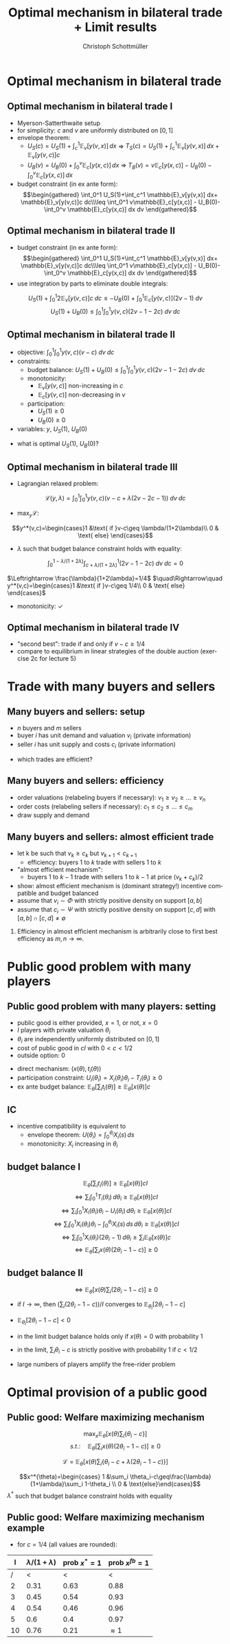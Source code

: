 #+TITLE:    Optimal mechanism in bilateral trade + Limit results
#+AUTHOR:    Christoph Schottmüller
#+EMAIL:     christoph@worknotebook.home
#+DATE:      
#+DESCRIPTION:
#+KEYWORDS:
#+LANGUAGE:  en
#+OPTIONS:   H:2 num:t toc:nil \n:nil @:t ::t |:t ^:t -:t f:t *:t <:t
#+OPTIONS:   TeX:t LaTeX:t skip:nil d:nil todo:t pri:nil tags:not-in-toc
#+INFOJS_OPT: view:nil toc:nil ltoc:t mouse:underline buttons:0 path:http://orgmode.org/org-info.js
#+EXPORT_SELECT_TAGS: export
#+EXPORT_EXCLUDE_TAGS: noexport


#+startup: beamer
#+LaTeX_CLASS: beamer
#+LaTeX_CLASS_OPTIONS: [bigger]
#+BEAMER_FRAME_LEVEL: 2
#+latex_header: \mode<beamer>{\useinnertheme{rounded}\usecolortheme{rose}\usecolortheme{dolphin}\setbeamertemplate{navigation symbols}{}\setbeamertemplate{footline}[frame number]{}}
#+latex_header: \mode<beamer>{\usepackage{amsmath,amssymb}\usepackage{ae,aecompl}}

* Optimal mechanism in bilateral trade
** Optimal mechanism in bilateral trade I
- Myerson-Satterthwaite setup
- for simplicity: $c$ and $v$ are uniformly distributed on $[0,1]$
- envelope theorem:
  - $U_S(c)=U_S(1)+\int_c^1 \mathbb{E}_v[y(v,x)] \,dx$ \vspace*{0.2cm}\linebreak\vspace*{0.2cm} $\Rightarrow$ $T_S(c) = U_S(1)+\int_c^1 \mathbb{E}_v[y(v,x)] \,dx+ \mathbb{E}_v[y(v,c)]c$
  - $U_B(v)=U_B(0)+\int_0^v \mathbb{E}_c[y(x,c)] \,dx$ \vspace*{0.2cm}\linebreak\vspace*{0.2cm} $\Rightarrow$ $T_B(v) = v\mathbb{E}_c[y(x,c)]  - U_B(0)-\int_0^v \mathbb{E}_c[y(x,c)] \,dx$
- budget constraint (in ex ante form): \begin{multline*}\int_0^1 U_S(1)+\int_c^1 \mathbb{E}_v[y(v,x)] dx+ \mathbb{E}_v[y(v,c)]c dc\\\leq \int_0^1 v\mathbb{E}_c[y(x,c)]  - U_B(0)-\int_0^v \mathbb{E}_c[y(x,c)] dx dv\end{multline*}

** Optimal mechanism in bilateral trade II
- budget constraint (in ex ante form):\begin{multline*}\int_0^1 U_S(1)+\int_c^1 \mathbb{E}_v[y(v,x)] dx+ \mathbb{E}_v[y(v,c)]c dc\\\leq \int_0^1 v\mathbb{E}_c[y(x,c)]  - U_B(0)-\int_0^v \mathbb{E}_c[y(x,c)] dx dv\end{multline*}
- use integration by parts to eliminate double integrals:
$$U_S(1)+\int_0^1 2\mathbb{E}_v[y(v,c)]c \;dc\leq -U_B(0)+ \int_0^1 \mathbb{E}_c[y(v,c)] (2v-1)\;dv$$
$$U_S(1)+U_B(0)\leq  \int_0^1\int_0^1 y(v,c) (2v-1-2c)\;dv\; dc$$

** Optimal mechanism in bilateral trade II
- objective:\linebreak $\int_0^1\int_0^1 y(v,c)(v-c)\;dv\;dc$
- constraints:
  - budget balance: \linebreak $U_S(1)+U_B(0)\leq  \int_0^1\int_0^1 y(v,c) (2v-1-2c)\;dv\; dc$
  - monotonicity: 
     - $\mathbb{E}_v[y(v,c)]$ non-increasing in $c$
     - $\mathbb{E}_c[y(v,c)]$ non-decreasing in $v$
  - participation:
     - $U_S(1)\geq 0$
     - $U_B(0)\geq 0$
- variables: $y$, $U_S(1)$, $U_B(0)$

\vspace*{0.5cm}

- what is optimal $U_S(1)$, $U_B(0)$?

** Optimal mechanism in bilateral trade III
- Lagrangian relaxed problem:
$$\mathcal{L}(y,\lambda)=\int_0^1\int_0^1 y(v,c)\left(v-c+\lambda (2v-2c-1)  \right)\;dv\;dc$$

- $\max_y \mathcal{L}$:
$$y^*(v,c)=\begin{cases}1 &\text{ if }v-c\geq \lambda/(1+2\lambda)\\ 0 & \text{ else} \end{cases}$$

- $\lambda$ such that budget balance constraint holds with equality:
$$\int_0^{1-\lambda/(1+2\lambda)}\int_{c+\lambda/(1+2\lambda)}^1  (2v-1-2c)\;dv\; dc=0$$

$\Leftrightarrow \frac{\lambda}{1+2\lambda}=1/4$ $\quad\Rightarrow\quad y^*(v,c)=\begin{cases}1 &\text{ if }v-c\geq 1/4\\ 0 & \text{ else} \end{cases}$

- monotonicity: $\checkmark$ 

** Optimal mechanism in bilateral trade IV
- "second best": trade if and only if $v-c\geq 1/4$
- compare to equilibrium in linear strategies of the double auction (exercise 2c for lecture 5)

* Trade with many buyers and sellers
** Many buyers and sellers: setup
- $n$ buyers and $m$ sellers
- buyer $i$ has unit demand and valuation $v_i$ (private information)
- seller $i$ has unit supply and costs $c_i$ (private information)
\vspace*{1cm}
- which trades are efficient?


** Many buyers and sellers: efficiency
- order valuations (relabeling buyers if necessary): $v_1\geq v_2\geq\dots\geq v_n$
- order costs (relabeling sellers if necessary): $c_1\leq c_2\leq\dots\leq c_m$
- draw supply and demand
# efficient let k be such that $v_k\geq c_k$ but $v_{k+1}<c_{k+1}$; efficiency is that buyer 1 to k trade with seller 1 to k

** Many buyers and sellers: almost efficient trade
- let k be such that $v_k\geq c_k$ but $v_{k+1}<c_{k+1}$
  - efficiency: buyers 1 to $k$ trade with sellers 1 to $k$
- "almost efficient mechanism":
  - buyers 1 to $k-1$ trade with sellers 1 to $k-1$ at price $(v_k+c_k)/2$
- show: almost efficient mechanism is (dominant strategy!) incentive compatible and budget balanced
- assume that $v_i\sim \Phi$ with strictly positive density on support $[a,b]$
- assume that $c_i\sim \Psi$ with strictly positive density on support $[c,d]$ with $[a,b]\cap[c,d]\neq\emptyset$
*** 
Efficiency in almost efficient mechanism is arbitrarily close to first best efficiency as $m,n\rightarrow\infty$.

* Public good problem with many players
** Public good problem with many players: setting
- public good is either provided, $x=1$, or not, $x=0$
- $I$ players with private valuation $\theta_i$
- $\theta_i$ are independently uniformly distributed on $[0,1]$
- cost of public good in $cI$ with $0<c<1/2$
- outside option: 0

\vspace*{0.2cm}
- direct mechanism: $(x(\theta),t_i(\theta))$ 
- participation constraint: $U_i(\theta_i)=X_i(\theta_i)\theta_i-T_i(\theta_i)\geq 0$
- ex ante budget balance: $\mathbb{E}_\theta\left[\sum_i t_i(\theta)\right]\geq \mathbb{E}_\theta[x(\theta)]c$ 

** IC
- incentive compatibility is equivalent to
  - envelope theorem: $U(\theta_i)=\int_0^{\theta_i}X_i(s)\,ds$
  - monotonicity: $X_i$ increasing in $\theta_i$

** budget balance I
$$\mathbb{E}_\theta\left[\sum_i t_i(\theta)\right]\geq \mathbb{E}_\theta[x(\theta)]cI$$
$$\Leftrightarrow \sum_i \int_0^1 T_i(\theta_i)\,d\theta_i\geq\mathbb{E}_\theta[x(\theta)]cI$$
$$\Leftrightarrow \sum_i \int_0^1 X_i(\theta_i)\theta_i-U_i(\theta_i)\,d\theta_i\geq\mathbb{E}_\theta[x(\theta)]cI$$
$$\Leftrightarrow \sum_i \int_0^1 X_i(\theta_i)\theta_i-\int_0^{\theta_i}X_i(s)\,ds\,d\theta_i\geq\mathbb{E}_\theta[x(\theta)]cI$$
$$\Leftrightarrow \sum_i \int_0^1 X_i(\theta_i)(2\theta_i-1)\,d\theta_i\geq\sum_i\mathbb{E}_\theta[x(\theta)]c$$
$$\Leftrightarrow \mathbb{E}_\theta\left[ \sum_i x(\theta)(2\theta_i-1-c)\right]\geq 0$$
# $$\Leftrightarrow \sum_i \int_0^1 X_i(\theta_i)(2\theta_i-1-c)\,d\theta_i\geq0$$
** budget balance II
$$\Leftrightarrow \mathbb{E}_\theta\left[ x(\theta)\sum_i (2\theta_i-1-c)\right]\geq 0$$

- if $I\rightarrow\infty$, then $(\sum_i (2\theta_i-1-c))/I$ converges to $\mathbb{E}_{\theta_i}[2\theta_i-1-c]$ 
# (independence of $\theta_i$ and law of large numbers)
- $\mathbb{E}_{\theta_i}[2\theta_i-1-c]< 0$ 
# as $\theta_i\sim u[0,1]$ and $c>0$

- in the limit budget balance holds only if $x(\theta)=0$ with probability 1

- in the limit, $\sum_i \theta_i-c$ is strictly positive with probability 1 if $c<1/2$

- large numbers of players amplify the free-rider problem
* Optimal provision of a public good
** Public good: Welfare maximizing mechanism
$$\max_x\mathbb{E}_\theta\left[ x(\theta)\sum_i\{\theta_i-c\} \right]$$
$$ s.t.:\quad  \mathbb{E}_\theta\left[ \sum_i x(\theta)(2\theta_i-1-c)\right]\geq 0$$

$$\mathcal{L}=\mathbb{E}_\theta\left[ x(\theta)\sum_i\{\theta_i-c+\lambda(2\theta_i-1-c)\} \right]$$

$$x^*(\theta)=\begin{cases} 1 &\sum_i \theta_i-c\geq\frac{\lambda}{1+\lambda}\sum_i 1-\theta_i \\ 0 & \text{else}\end{cases}$$
$\lambda^*$ such that budget balance constraint holds with equality 
 
** Public good: Welfare maximizing mechanism example

- for $c=1/4$ (all values are rounded):
|   I | $\lambda/(1+\lambda)$ | prob $x^*=1$ | prob $x^{fb}=1$ |
|-----+-----------------------+--------------+-----------------|
| /   |                   <  |           < |               < |
|   2 |                  0.31 |         0.63 |            0.88 |
|   3 |                  0.45 |         0.54 |            0.93 |
|   4 |                  0.54 |         0.46 |            0.96 |
|   5 |                   0.6 |         0.4  |            0.97 |
|  10 |                  0.76 |         0.21 |     $\approx 1$ |

